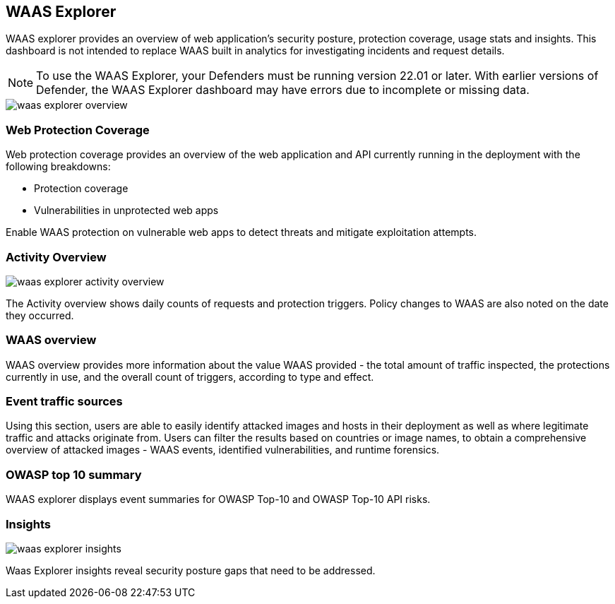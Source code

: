 [#waas-explorer]
== WAAS Explorer

WAAS explorer provides an overview of web application's security posture, protection coverage, usage stats and insights.
This dashboard is not intended to replace WAAS built in analytics for investigating incidents and request details.

NOTE: To use the WAAS Explorer, your Defenders must be running version 22.01 or later. With earlier versions of Defender, the WAAS Explorer dashboard may have errors due to incomplete or missing data.

image::runtime-security/waas-explorer-overview.png[]

=== Web Protection Coverage

Web protection coverage provides an overview of the web application and API currently running in the deployment with the following breakdowns:

* Protection coverage
* Vulnerabilities in unprotected web apps

Enable WAAS protection on vulnerable web apps to detect threats and mitigate exploitation attempts.

=== Activity Overview

image::runtime-security/waas-explorer-activity-overview.png[]

The Activity overview shows daily counts of requests and protection triggers. Policy changes to WAAS are also noted on the date they occurred.

=== WAAS overview

WAAS overview provides more information about the value WAAS provided - the total amount of traffic inspected, the protections currently in use, and the overall count of triggers, according to type and effect.

=== Event traffic sources

Using this section, users are able to easily identify attacked images and hosts in their deployment as well as where legitimate traffic and attacks originate from.
Users can filter the results based on countries or image names, to obtain a comprehensive overview of attacked images - WAAS events, identified vulnerabilities, and runtime forensics.

=== OWASP top 10 summary

WAAS explorer displays event summaries for OWASP Top-10 and OWASP Top-10 API risks.

=== Insights

image::runtime-security/waas-explorer-insights.png[]

Waas Explorer insights reveal security posture gaps that need to be addressed.
